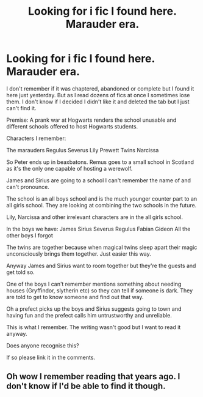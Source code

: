 #+TITLE: Looking for i fic I found here. Marauder era.

* Looking for i fic I found here. Marauder era.
:PROPERTIES:
:Author: DeDe_at_it_again
:Score: 2
:DateUnix: 1619876601.0
:DateShort: 2021-May-01
:FlairText: What's That Fic?
:END:
I don't remember if it was chaptered, abandoned or complete but I found it here just yesterday. But as I read dozens of fics at once I sometimes lose them. I don't know if I decided I didn't like it and deleted the tab but I just can't find it.

Premise: A prank war at Hogwarts renders the school unusable and different schools offered to host Hogwarts students.

Characters I remember:

The marauders Regulus Severus Lily Prewett Twins Narcissa

So Peter ends up in beaxbatons. Remus goes to a small school in Scotland as it's the only one capable of hosting a werewolf.

James and Sirius are going to a school I can't remember the name of and can't pronounce.

The school is an all boys school and is the much younger counter part to an all girls school. They are looking at combining the two schools in the future.

Lily, Narcissa and other irrelevant characters are in the all girls school.

In the boys we have: James Sirius Severus Regulus Fabian Gideon All the other boys I forgot

The twins are together because when magical twins sleep apart their magic unconsciously brings them together. Just easier this way.

Anyway James and Sirius want to room together but they're the guests and get told so.

One of the boys I can't remember mentions something about needing houses (Gryffindor, slytherin etc) so they can tell if someone is dark. They are told to get to know someone and find out that way.

Oh a prefect picks up the boys and Sirius suggests going to town and having fun and the prefect calls him untrustworthy and unreliable.

This is what I remember. The writing wasn't good but I want to read it anyway.

Does anyone recognise this?

If so please link it in the comments.


** Oh wow I remember reading that years ago. I don't know if I'd be able to find it though.
:PROPERTIES:
:Author: karigan_g
:Score: 3
:DateUnix: 1619892543.0
:DateShort: 2021-May-01
:END:
